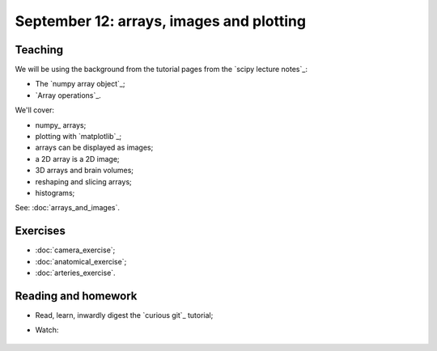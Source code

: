 #########################################
September 12: arrays, images and plotting
#########################################

********
Teaching
********

We will be using the background from the tutorial pages from the `scipy
lecture notes`_:

* The `numpy array object`_;
* `Array operations`_.

We'll cover:

* numpy_ arrays;
* plotting with `matplotlib`_;
* arrays can be displayed as images;
* a 2D array is a 2D image;
* 3D arrays and brain volumes;
* reshaping and slicing arrays;
* histograms;

See: :doc:`arrays_and_images`.

*********
Exercises
*********

* :doc:`camera_exercise`;
* :doc:`anatomical_exercise`;
* :doc:`arteries_exercise`.

.. To cover
    Numpy allows creation of arrays
    An image is an array
    An array can be displayed with matplotlib
    An array can be reshaped
    An array can be transposed
    A 3D image is a 3D array
    A 3D array can be reshaped to 1D and back again
    Histograms.
    Operations on 1D (implicit) - mean, min, max
    Operations over axes (explicit) - mean, min, max
    np.lookfor
    Setting the colormap

********************
Reading and homework
********************

* Read, learn, inwardly digest the `curious git`_ tutorial;
* Watch:

    .. raw:: html

        <iframe src="https://player.vimeo.com/video/121579300" width="500"
        height="342" frameborder="0" webkitallowfullscreen mozallowfullscreen
        allowfullscreen></iframe> <p><a
        href="https://vimeo.com/121579300">Introduction to the git working
        tree, repository and staging area</a> (18 minutes).</p>

        <iframe src="https://player.vimeo.com/video/121579601" width="500"
        height="341" frameborder="0" webkitallowfullscreen mozallowfullscreen
        allowfullscreen></iframe> <p><a href="https://vimeo.com/121579601">The
        links between git commits, and git branches</a> (9 minutes).</p>
